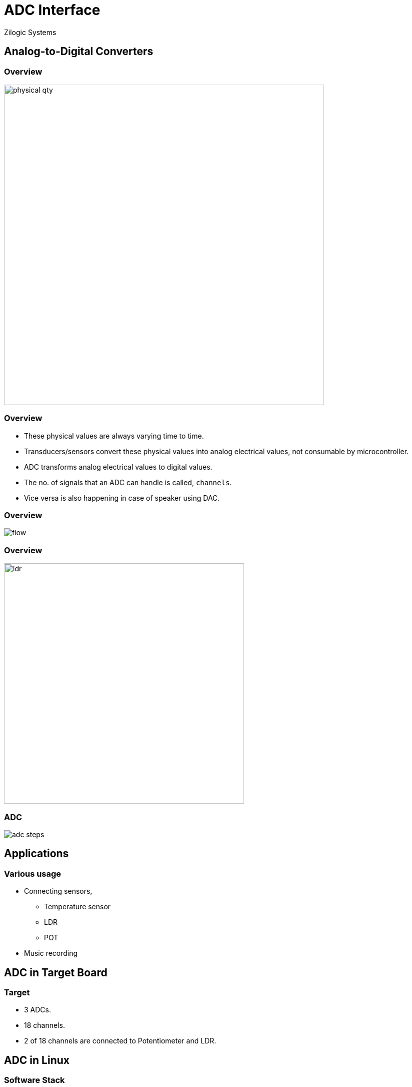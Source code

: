 = ADC Interface
Zilogic Systems
:data-uri:

== Analog-to-Digital Converters

=== Overview

image::figures/physical-qty.png[width="640",align="center"]

=== Overview

  * These physical values are always varying time to time.

  * Transducers/sensors convert these physical values into analog
    electrical values, not consumable by microcontroller.

  * ADC transforms analog electrical values to digital values.

  * The no. of signals that an ADC can handle is called, `channels`.

  * Vice versa is also happening in case of speaker using DAC.

=== Overview

image::figures/flow.png[align="center"]

=== Overview

image::figures/ldr.png[height="480",align="center"]

=== ADC

image::figures/adc-steps.png[align="center"]


== Applications

=== Various usage

  * Connecting sensors,
    - Temperature sensor
    - LDR
    - POT

  * Music recording


== ADC in Target Board

=== Target

  * 3 ADCs.

  * 18 channels.

  * 2 of 18 channels are connected to Potentiometer and LDR.


== ADC in Linux

=== Software Stack

image::figures/adc-linux.png[width="640",align="center"]

=== Sysfs interface

  * In Linux, ADC devices are accessed via sysfs

  * Listed under `/sys/bus/iio/devices`

  * Files in this directory represents digital value corresponds to
    analog voltage.

=== Sysfs Files

  * `in_voltageX_raw` - contains the converted digital value.

  * `in_voltage_scale` - contains the step constant.

image::figures/adc-scale.png[width="640",align="center"]

=== Access Potentiometer

  * Digital value.

------
# cat /sys/bus/iio/devices/iio\:device2/in_voltage0_raw
------

  * Scale value.

------
# cat /sys/bus/iio/devices/iio\:device2/in_voltage_scale
------


=== Try out

  * Controlling backlight using potentiometer.

  * Download
    link:{include:code/adc.py.datauri}["ADC library.",filename="adc.py"]

  * Download
    link:{include:code/pwm.py.datauri}["PWM library.",filename="pwm.py"]

  * Download
    link:{include:code/demo-pot.py.datauri}["Backlight demo.",filename="demo-pot.py"]

